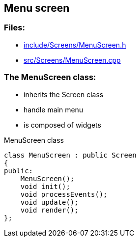 == Menu screen

//link:screens/menuScreen.adoc[menuScreen.adoc]

=== Files:

* link:../../include/Screens/MenuScreen.h[include/Screens/MenuScreen.h]

* link:../../src/Screens/MenuScreen.cpp[src/Screens/MenuScreen.cpp]

=== The MenuScreen class:

* inherits the Screen class

* handle main menu

* is composed of widgets

.MenuScreen class
[source, C++]
----
class MenuScreen : public Screen
{
public:
    MenuScreen();
    void init();
    void processEvents();
    void update();
    void render();
};
----